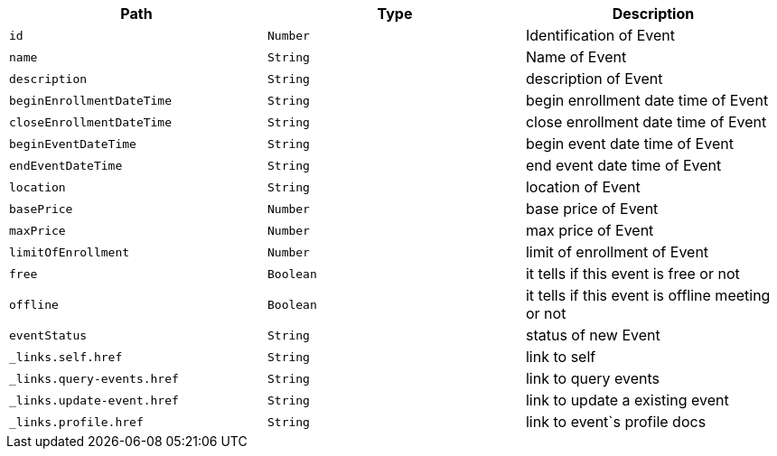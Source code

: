 |===
|Path|Type|Description

|`+id+`
|`+Number+`
|Identification of Event

|`+name+`
|`+String+`
|Name of Event

|`+description+`
|`+String+`
|description of Event

|`+beginEnrollmentDateTime+`
|`+String+`
|begin enrollment date time of Event

|`+closeEnrollmentDateTime+`
|`+String+`
|close enrollment date time of Event

|`+beginEventDateTime+`
|`+String+`
|begin event date time of Event

|`+endEventDateTime+`
|`+String+`
|end event date time of Event

|`+location+`
|`+String+`
|location of Event

|`+basePrice+`
|`+Number+`
|base price of Event

|`+maxPrice+`
|`+Number+`
|max price of Event

|`+limitOfEnrollment+`
|`+Number+`
|limit of enrollment of Event

|`+free+`
|`+Boolean+`
|it tells if this event is free or not

|`+offline+`
|`+Boolean+`
|it tells if this event is offline meeting or not

|`+eventStatus+`
|`+String+`
|status of new Event

|`+_links.self.href+`
|`+String+`
|link to self

|`+_links.query-events.href+`
|`+String+`
|link to query events

|`+_links.update-event.href+`
|`+String+`
|link to update a existing event

|`+_links.profile.href+`
|`+String+`
|link to event`s profile docs

|===